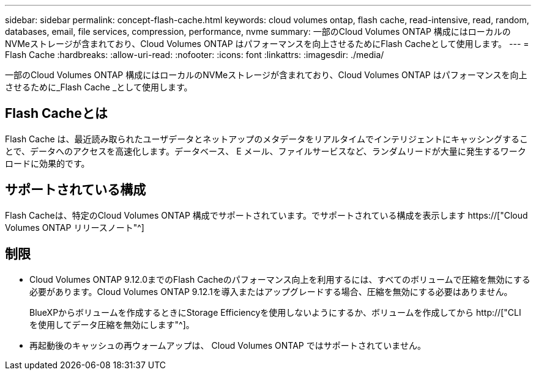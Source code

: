 ---
sidebar: sidebar 
permalink: concept-flash-cache.html 
keywords: cloud volumes ontap, flash cache, read-intensive, read, random, databases, email, file services, compression, performance, nvme 
summary: 一部のCloud Volumes ONTAP 構成にはローカルのNVMeストレージが含まれており、Cloud Volumes ONTAP はパフォーマンスを向上させるためにFlash Cacheとして使用します。 
---
= Flash Cache
:hardbreaks:
:allow-uri-read: 
:nofooter: 
:icons: font
:linkattrs: 
:imagesdir: ./media/


[role="lead"]
一部のCloud Volumes ONTAP 構成にはローカルのNVMeストレージが含まれており、Cloud Volumes ONTAP はパフォーマンスを向上させるために_Flash Cache _として使用します。



== Flash Cacheとは

Flash Cache は、最近読み取られたユーザデータとネットアップのメタデータをリアルタイムでインテリジェントにキャッシングすることで、データへのアクセスを高速化します。データベース、 E メール、ファイルサービスなど、ランダムリードが大量に発生するワークロードに効果的です。



== サポートされている構成

Flash Cacheは、特定のCloud Volumes ONTAP 構成でサポートされています。でサポートされている構成を表示します https://["Cloud Volumes ONTAP リリースノート"^]



== 制限

* Cloud Volumes ONTAP 9.12.0までのFlash Cacheのパフォーマンス向上を利用するには、すべてのボリュームで圧縮を無効にする必要があります。Cloud Volumes ONTAP 9.12.1を導入またはアップグレードする場合、圧縮を無効にする必要はありません。
+
BlueXPからボリュームを作成するときにStorage Efficiencyを使用しないようにするか、ボリュームを作成してから http://["CLI を使用してデータ圧縮を無効にします"^]。

* 再起動後のキャッシュの再ウォームアップは、 Cloud Volumes ONTAP ではサポートされていません。

